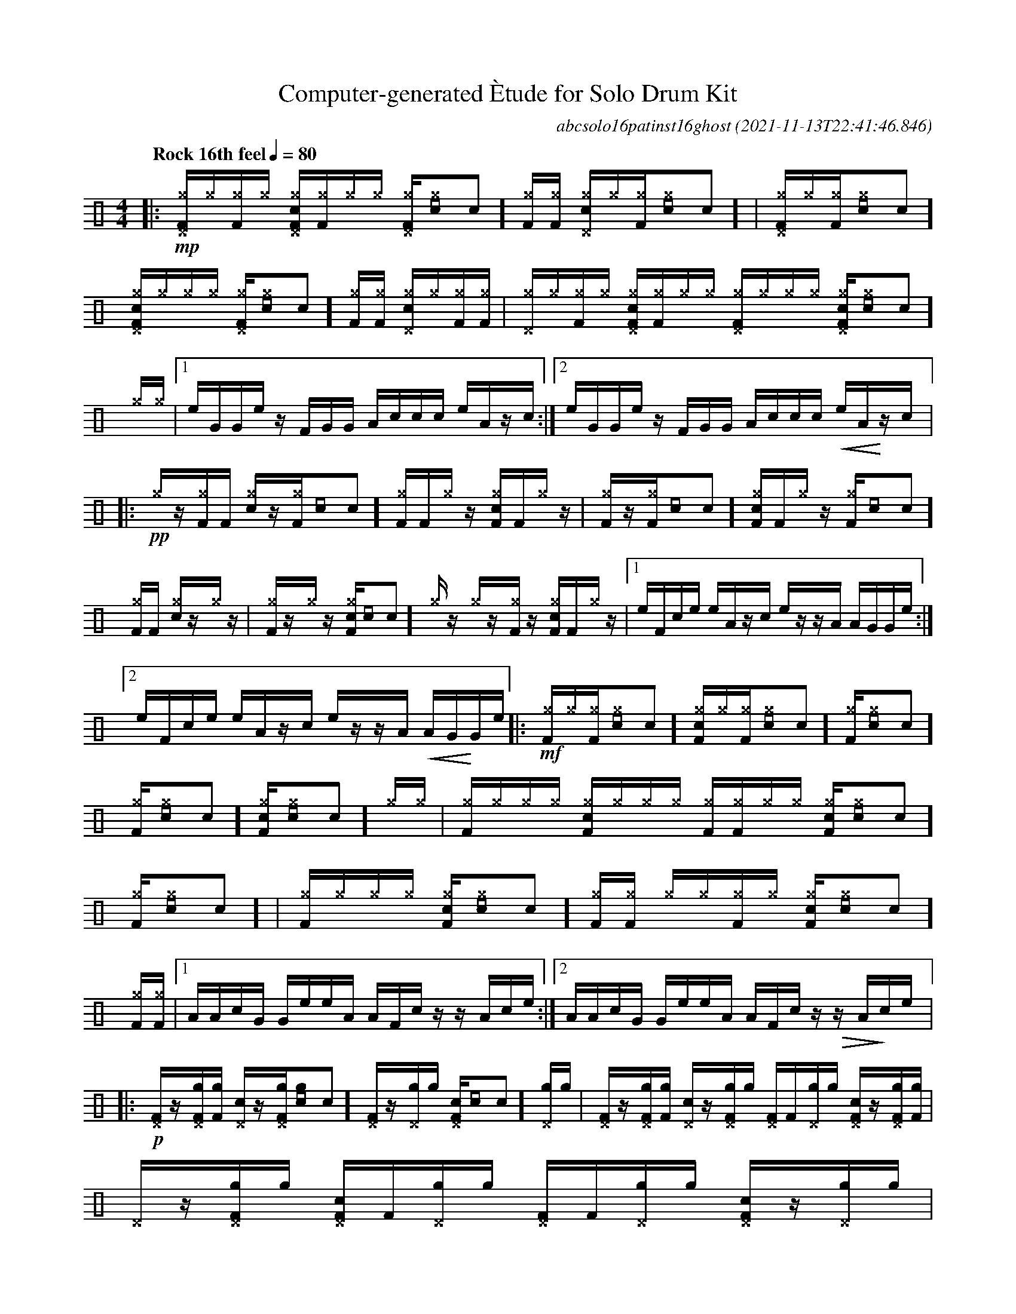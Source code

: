 %%abc-include percussions-JBH.abh

I:linebreak $
%%flatbeams
%%propagate-accidentals not
%%pos ornament up
%%ornament up
%%MIDI fermatafixed

                %%%ghost
                %%%unaccent

X:1
T:Computer-generated \`Etude for Solo Drum Kit
C:abcsolo16patinst16ghost
O:2021-11-13T22:41:46.846
M:4/4
L:1/8
Q:"Rock 16th feel" 1/4=80
K:none clef=perc
[V:1 clef=perc, stem=up]     % activate abc2xml.py map
%%voicemap drummap  % activate abcm2ps/abc2svg map
%%MIDI channel 10   % activate abc2midi map
%%MIDI program 0
|:!mp![^g^DF]/2[^g]/2[^gF]/2[^g]/2 [c^g^DF]/2[^gF]/2[^g]/2[^g]/2 [^g^DF]/2[^g[I:volinc -30]c]/2[^gF]/2[^gF]/2 [c^g^D]/2[^g]/2[^gF]/2[^g[I:volinc -30]c]/2 |
[^g^DF]/2[^g]/2[^gF]/2[^g[I:volinc -30]c]/2 [c^g^DF]/2[^g]/2[^g]/2[^g]/2 [^g^DF]/2[^g[I:volinc -30]c]/2[^gF]/2[^gF]/2 [c^g^D]/2[^g]/2[^gF]/2[^gF]/2 |
[^g^D]/2[^g]/2[^gF]/2[^g]/2 [c^g^DF]/2[^gF]/2[^g]/2[^g]/2 [^g^DF]/2[^g]/2[^g]/2[^g]/2 [c^g^DF]/2[^g[I:volinc -30]c]/2[^g]/2[^g]/2 |
[1e/2G/2G/2e/2 z/2F/2G/2G/2 A/2c/2c/2c/2 e/2A/2z/2c/2 :|2e/2G/2G/2e/2 z/2F/2G/2G/2 A/2c/2c/2c/2 !<(!e/2A/2!<)!z/2c/2 
|:!pp![^g]/2z/2[^gF]/2[F]/2 [c^g]/2z/2[^gF]/2[[I:volinc -30]c]/2 [^gF]/2[F]/2[^g]/2z/2 [c^gF]/2[F]/2[^g]/2z/2 |
[^gF]/2z/2[^gF]/2[[I:volinc -30]c]/2 [c^gF]/2[F]/2[^g]/2z/2 [^gF]/2[[I:volinc -30]c]/2[^gF]/2[F]/2 [c^g]/2z/2[^g]/2z/2 |
[^gF]/2z/2[^g]/2z/2 [c^gF]/2[[I:volinc -30]c]/2[^g]/2z/2 [^g]/2z/2[^gF]/2z/2 [c^gF]/2[F]/2[^g]/2z/2 |
[1e/2F/2c/2e/2 e/2A/2z/2c/2 e/2z/2z/2A/2 A/2G/2G/2e/2 :|2e/2F/2c/2e/2 e/2A/2z/2c/2 e/2z/2z/2A/2 !<(!A/2G/2!<)!G/2e/2 
|:!mf![^gF]/2[^g]/2[^gF]/2[^g[I:volinc -30]c]/2 [c^gF]/2[^g]/2[^gF]/2[^g[I:volinc -30]c]/2 [^gF]/2[^g[I:volinc -30]c]/2[^gF]/2[^g[I:volinc -30]c]/2 [c^gF]/2[^g[I:volinc -30]c]/2[^g]/2[^g]/2 |
[^gF]/2[^g]/2[^g]/2[^g]/2 [c^gF]/2[^g]/2[^g]/2[^g]/2 [^gF]/2[^gF]/2[^g]/2[^g]/2 [c^gF]/2[^g[I:volinc -30]c]/2[^gF]/2[^g[I:volinc -30]c]/2 |
[^gF]/2[^g]/2[^g]/2[^g]/2 [c^gF]/2[^g[I:volinc -30]c]/2[^gF]/2[^gF]/2 [^g]/2[^g]/2[^gF]/2[^g]/2 [c^gF]/2[^g[I:volinc -30]c]/2[^gF]/2[^gF]/2 |
[1A/2A/2c/2G/2 G/2e/2e/2A/2 A/2F/2c/2z/2 z/2A/2c/2e/2 :|2A/2A/2c/2G/2 G/2e/2e/2A/2 A/2F/2c/2z/2 !>(!z/2A/2!>)!c/2e/2 
|:!p![^DF]/2z/2[g^DF]/2[gF]/2 [c^D]/2z/2[g^DF]/2[g[I:volinc -30]c]/2 [^DF]/2z/2[g^D]/2[g]/2 [c^DF]/2[[I:volinc -30]c]/2[g^D]/2[g]/2 |
[^DF]/2z/2[g^DF]/2[gF]/2 [c^D]/2z/2[g^DF]/2[g]/2 [^DF]/2[F]/2[g^D]/2[g]/2 [c^DF]/2z/2[g^DF]/2[gF]/2 |
[^D]/2z/2[g^DF]/2[g]/2 [c^DF]/2[F]/2[g^D]/2[g]/2 [^DF]/2[F]/2[g^D]/2[g]/2 [c^DF]/2z/2[g^D]/2[g]/2 |
[1e/2c/2z/2F/2 e/2A/2A/2G/2 F/2e/2F/2e/2 F/2e/2c/2e/2 :|2e/2c/2z/2F/2 e/2A/2A/2G/2 F/2e/2F/2e/2 !>(!F/2e/2!>)!c/2He/2 
|]
